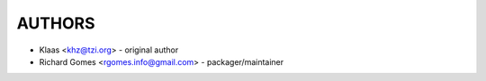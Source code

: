 AUTHORS
-------

* Klaas <khz@tzi.org> - original author

* Richard Gomes <rgomes.info@gmail.com> - packager/maintainer
